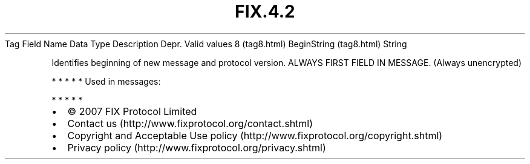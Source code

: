 .TH FIX.4.2 "" "" "Tag #8"
Tag
Field Name
Data Type
Description
Depr.
Valid values
8 (tag8.html)
BeginString (tag8.html)
String
.PP
Identifies beginning of new message and protocol version. ALWAYS
FIRST FIELD IN MESSAGE. (Always unencrypted)
.PP
   *   *   *   *   *
Used in messages:
.PP
   *   *   *   *   *
.PP
.PP
.IP \[bu] 2
© 2007 FIX Protocol Limited
.IP \[bu] 2
Contact us (http://www.fixprotocol.org/contact.shtml)
.IP \[bu] 2
Copyright and Acceptable Use policy (http://www.fixprotocol.org/copyright.shtml)
.IP \[bu] 2
Privacy policy (http://www.fixprotocol.org/privacy.shtml)

